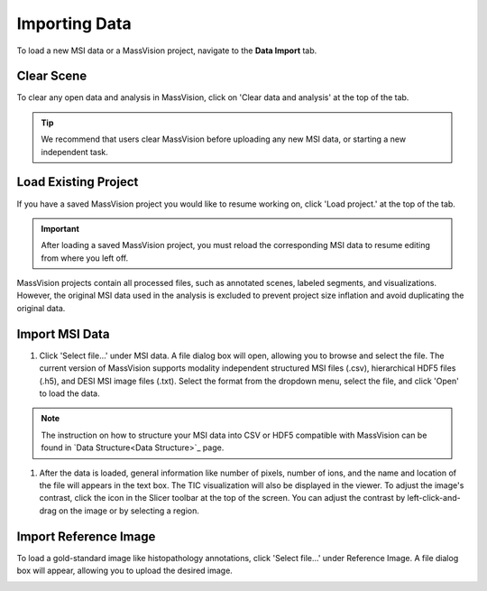 Importing Data
=====

To load a new MSI data or a MassVision project, navigate to the **Data Import** tab.

Clear Scene
----------
To clear any open data and analysis in MassVision, click on 'Clear data and analysis' at the top of the tab.

.. tip::
   We recommend that users clear MassVision before uploading any new MSI data, or starting a new independent task. 

Load Existing Project
-----------
If you have a saved MassVision project you would like to resume working on, click 'Load project.' at the top of the tab. 

.. important::
   After loading a saved MassVision project, you must reload the corresponding MSI data to resume editing from where you left off.

MassVision projects contain all processed files, such as annotated scenes, labeled segments, and visualizations. However, the original MSI data used in the analysis is excluded to prevent project size inflation and avoid duplicating the original data.


Import MSI Data
-------
#. Click 'Select file...' under MSI data. A file dialog box will open, allowing you to browse and select the file. The current version of MassVision supports modality independent structured MSI files (.csv), hierarchical HDF5 files (.h5), and DESI MSI image files (.txt). Select the format from the dropdown menu, select the file, and click 'Open' to load the data.

.. note::
   The instruction on how to structure your MSI data into CSV or HDF5 compatible with MassVision can be found in `Data Structure<Data Structure>`_ page.

#. After the data is loaded, general information like number of pixels, number of ions, and the name and location of the file will appears in the text box. The TIC visualization will also be displayed in the viewer. To adjust the image's contrast, click the |WinLevIcon| icon in the Slicer toolbar at the top of the screen. You can adjust the contrast by left-click-and-drag on the image or by selecting a region.  

.. |WinLevIcon| image:: https://raw.githubusercontent.com/jamzad/SlicerMassVision/main/docs/source/Images/AdjustWindowLevel.png
   :height: 30

.. image:: https://raw.githubusercontent.com/jamzad/SlicerMassVision/main/docs/source/Images/ImportMSIFile.png
    :width: 600



Import Reference Image
---------
To load a gold-standard image like histopathology annotations, click 'Select file...' under Reference Image. A file dialog box will appear, allowing you to upload the desired image. 

.. image:: https://raw.githubusercontent.com/jamzad/SlicerDESI/main/docs/source/Images/LoadPathology.png
    :width: 600



